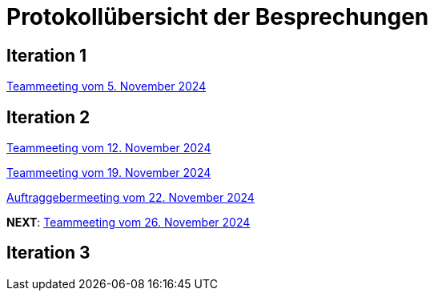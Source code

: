 = Protokollübersicht der Besprechungen
:icons: font
:hide-uri-scheme:


== Iteration 1
// Links zu den Protokollen einfügen

link:Protokolle/Protokoll_05.11.2024.adoc[Teammeeting vom 5. November 2024]





== Iteration 2

link:Protokolle/Protokoll_05.11.2024.adoc[Teammeeting vom 12. November 2024]

link:Protokolle/Protokoll_19.11.2024.adoc[Teammeeting vom 19. November 2024]

link:Protokolle/Protokoll_22.11.2024.adoc[Auftraggebermeeting vom 22. November 2024]

*NEXT*: link:Protokolle/Protokoll_26.11.2024.adoc[Teammeeting vom 26. November 2024]




== Iteration 3

